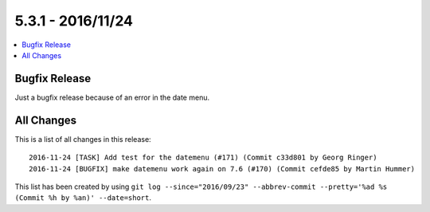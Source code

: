 5.3.1 - 2016/11/24
==================


.. only:: html

.. contents::
        :local:
        :depth: 3


Bugfix Release
--------------
Just a bugfix release because of an error in the date menu.

All Changes
-----------
This is a list of all changes in this release: ::

    2016-11-24 [TASK] Add test for the datemenu (#171) (Commit c33d801 by Georg Ringer)
    2016-11-24 [BUGFIX] make datemenu work again on 7.6 (#170) (Commit cefde85 by Martin Hummer)


This list has been created by using ``git log --since="2016/09/23" --abbrev-commit --pretty='%ad %s (Commit %h by %an)' --date=short``.
